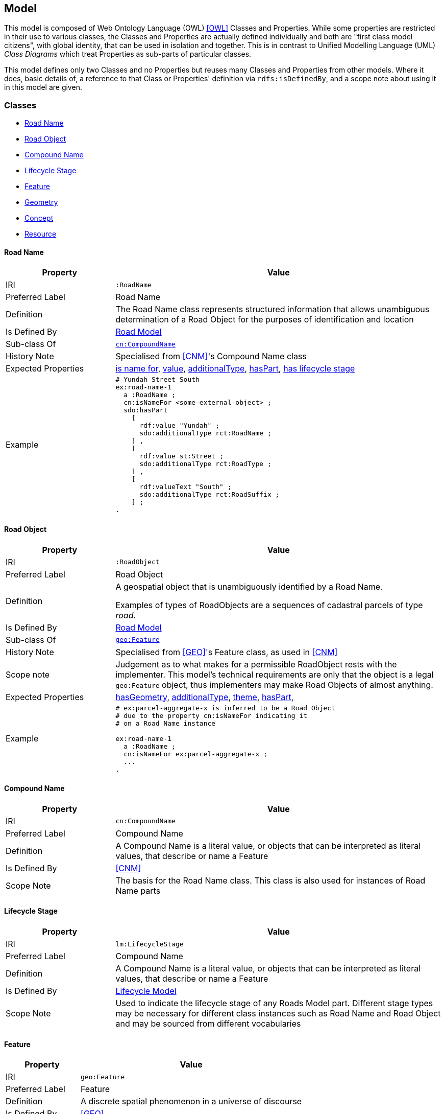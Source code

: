 == Model

This model is composed of Web Ontology Language (OWL) <<OWL>> Classes and Properties. While some properties are restricted in their use to various classes, the Classes and Properties are actually defined individually and both are "first class model citizens", with global identity, that can be used in isolation and together. This is in contrast to Unified Modelling Language (UML) _Class Diagrams_ which treat Properties as sub-parts of particular classes.

This model defines only two Classes and no Properties but reuses many Classes and Properties from other models. Where it does, basic details of, a reference to that Class or Properties' definition via `rdfs:isDefinedBy`, and a scope note about using it in this model are given.

[[Classes]]
=== Classes

* <<RoadName>>
* <<RoadObject>>
* <<CompoundName>>
* <<LifecycleStage>>
* <<Feature>>
* <<Geometry>>
* <<Concept>>
* <<Resource>>

[[RoadName]]
==== Road Name

[cols="2,6"]
|===
| Property | Value

| IRI | `:RoadName`
| Preferred Label | Road Name
| Definition | The Road Name class represents structured information that allows unambiguous determination of a Road Object for the purposes of identification and location
| Is Defined By | https://linked.data.gov.au/def/roads[Road Model]
| Sub-class Of | https://linked.data.gov.au/def/cn/CompoundName[`cn:CompoundName`]
| History Note | Specialised from <<CNM>>'s Compound Name class
| Expected Properties | <<isNameFor>>, <<value>>, <<additionalType>>, <<hasPart>>, <<hasLifecycleStage>>
| Example 
a| [source,turtle]
----
# Yundah Street South
ex:road-name-1
  a :RoadName ;
  cn:isNameFor <some-external-object> ;
  sdo:hasPart
    [
      rdf:value "Yundah" ;
      sdo:additionalType rct:RoadName ;
    ] ,
    [
      rdf:value st:Street ;
      sdo:additionalType rct:RoadType ;
    ] ,
    [
      rdf:valueText "South" ;
      sdo:additionalType rct:RoadSuffix ;
    ] ;
.
----
|===

[[RoadObject]]
==== Road Object

[cols="2,6"]
|===
| Property | Value

| IRI | `:RoadObject`
| Preferred Label | Road Object
| Definition | A geospatial object that is unambiguously identified by a Road Name.

Examples of types of RoadObjects are a sequences of cadastral parcels of type _road_.
| Is Defined By | https://linked.data.gov.au/def/roads[Road Model]
| Sub-class Of | https://opengeospatial.github.io/ogc-geosparql/geosparql11/spec.html#_class_geofeature[`geo:Feature`]
| History Note | Specialised from <<GEO>>'s Feature class, as used in <<CNM>>
| Scope note | Judgement as to what makes for a permissible RoadObject rests with the implementer. This model's technical requirements are only that the object is a legal `geo:Feature` object, thus implementers may make Road Objects of almost anything.
| Expected Properties | <<hasGeometry>>, <<additionalType>>, <<theme>>, <<hasPart>>,
| Example 
a| [source,turtle]
----
# ex:parcel-aggregate-x is inferred to be a Road Object
# due to the property cn:isNameFor indicating it
# on a Road Name instance

ex:road-name-1
  a :RoadName ;
  cn:isNameFor ex:parcel-aggregate-x ;
  ...
.
----
|===

[[CompoundName]]
==== Compound Name

[cols="2,6"]
|===
| Property | Value

| IRI | `cn:CompoundName`
| Preferred Label | Compound Name
| Definition | A Compound Name is a literal value, or objects that can be interpreted as literal values, that describe or name a Feature
| Is Defined By | <<CNM>>
| Scope Note | The basis for the Road Name class. This class is also used for instances of Road Name parts
|===

[[LifecycleStage]]
==== Lifecycle Stage

[cols="2,6"]
|===
| Property | Value

| IRI | `lm:LifecycleStage`
| Preferred Label | Compound Name
| Definition | A Compound Name is a literal value, or objects that can be interpreted as literal values, that describe or name a Feature
| Is Defined By | https://linked.data.gov.au/def/lifecycle[Lifecycle Model]
| Scope Note | Used to indicate the lifecycle stage of any Roads Model part. Different stage types may be necessary for different class instances such as Road Name and Road Object and may be sourced from different vocabularies
|===

[[Feature]]
==== Feature

[cols="2,6"]
|===
| Property | Value

| IRI | `geo:Feature`
| Preferred Label | Feature
| Definition | A discrete spatial phenomenon in a universe of discourse
| Is Defined By | <<GEO>>
| Scope Note | Used as the basis for the Road Object class
|===

[[Geometry]]
==== Geometry

[cols="2,6"]
|===
| Property | Value

| IRI | `geo:Geometry`
| Preferred Label | Geometry
| Definition | A coherent set of direct positions in space. The positions are held within a Spatial Reference System (SRS).
| Is Defined By | <<GEO>>
| Scope Note | Used to give spatial representation information for a Road Object
|===

[[Concept]]
==== Concept

[cols="2,6"]
|===
| Property | Value

| IRI | `skos:Concept`
| Preferred Label | Concept
| Definition | An idea or notion; a unit of thought
| Is Defined By | <<SKOS>>
| Scope Note | Used to indicate a value that should come from a vocabulary (modelled as a `skos:ConceptScheme)
|===

[[Resource]]
==== Resource

[cols="2,6"]
|===
| Property | Value

| IRI | `rdfs:Resource`
| Preferred Label | Resource
| Definition | The class resource, everything
| Is Defined By | <<RDFS>>
| Scope Note | Used to indicate any kind of RDF value - a literal, IRI or Blank Node
|===

[[Properties]]
=== Properties

* <<isNameFor>>
* <<hasLifecycleStage>>
* <<value>>
* <<additionalType>>
* <<hasPart>>
* <<hasGeometry>>
* <<theme>>

[[isNameFor]]
==== is name for

[cols="2,6"]
|===
| Property | Value

| IRI | `cn:isNameFor`
| Preferred Label | is name for
| Definition | Inverse of `sdo:name`
| Is Defined By | <<CNM>
| Domain | <<CompoundName>>
| Range | <<Feature>>
| Scope Note | Used to link a name to a feature
| Example
a| [source,turtle]
----
# A road with a name
PREFIX ex: <http://example.com/>

ex:road-name-x
    a :RoadName ;
    cn:isNameFor ex:road-object-y ;
.

ex:road-object-y
    a :RoadObject , geo:Feature ;
    sdo:name ex:road-name-x ;
.
----
|===

[[hasLifecycleStage]]
==== has lifecycle stage

[cols="2,6"]
|===
| Property | Value

| IRI | `lm:hasLifeCycleStage`
| Preferred Label | has lifecycle stage
| Definition | Indicates a Resources' Lifecycle Stage
| Is Defined By | <<LM>>
| Domain | <<Resource>>
| Range | <<LifecycleStage>>
| Scope Note | Used to indicate an object's lifecycle stage
| Example 
a| [source,turtle]
----
# A Road Name with two Lifecycle Stages indicated:
# one current and one past
ex:road-name-x
  a :RoadName ;
  lm:hasLifeCycleStage [
    # this Stage has ceased
    time:hasTime [
      time:hasBeginning [ time:inXSDDate "1982-02-10"^^xsd:date ] ;
      time:hasEnd [ time:inXSDDate "1982-05-11"^^xsd:date ] ;
    ] ;
    sdo:additionalType lm:proposed ;
  ] ,
  [
    # this Stage is still in effect - no hasEnd given
    time:hasTime [
      time:hasBeginning [ time:inXSDDate "1982-05-11"^^xsd:date ] ;
    ] ;
    sdo:additionalType lm:current ;
  ] ,  
.
----
|===

[[value]]
==== value

[cols="2,6"]
|===
| Property | Value

| IRI | `rdf:value`
| Preferred Label | value
| Definition | Idiomatic property used for structured values
| Is Defined By | <<RDF>>
| Scope Note | Used to indicate literal or object values for <<CompoundName>> objects
|===

[[additionalType]]
==== additionalType

[cols="2,6"]
|===
| Property | Value

| IRI | `sdo:additionalType`
| Preferred Label | additionalType
| Definition | An additional type for the item, typically used for adding more specific types from external vocabularies
| Is Defined By | <<SDO>>
| Scope Note | Used to indicate a subtype for Road Name and Road Object instances
|===

[[hasPart]]
==== hasPart

[cols="2,6"]
|===
| Property | Value

| IRI | `sdo:hasPart`
| Preferred Label | has part
| Definition | Indicates a part of a whole
| Is Defined By | <<SDO>>
| Scope Note | Used to indicate the parts of a Road Name or of a Road Object
|===

[[hasGeometry]]
==== hasGeometry

[cols="2,6"]
|===
| Property | Value

| IRI | `geo:hasGeometry`
| Preferred Label | has geometry
| Definition | A spatial representation for a given Feature
| Is Defined By | <<GEO>>
| Domain | <<Feature>>
| Range | <<Geometry>>
| Scope Note | Used to indicate the Geometry of a Feature, such as a Road Object
|===

[[theme]]
==== theme

[cols="2,6"]
|===
| Property | Value

| IRI | `dcat:theme`
| Preferred Label | theme
| Definition | A main category of the resource. A resource can have multiple themes
| Is Defined By | <<DCAT>>
| Range | <<Concept>>
| Scope Note | Used to indicate Road Object cetegorisations
|===
